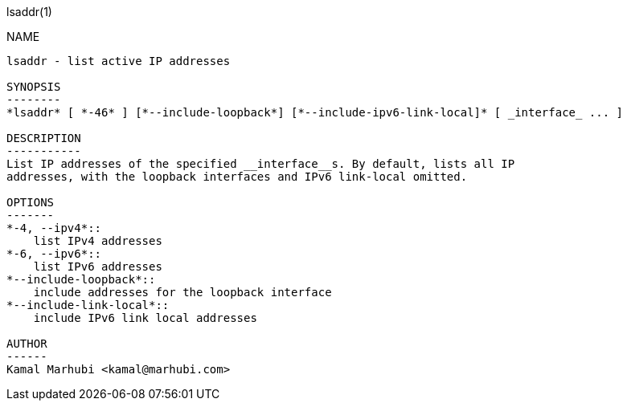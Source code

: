 lsaddr(1)
=======
:doctype: manpage

NAME
----
lsaddr - list active IP addresses

SYNOPSIS
--------
*lsaddr* [ *-46* ] [*--include-loopback*] [*--include-ipv6-link-local]* [ _interface_ ... ]

DESCRIPTION
-----------
List IP addresses of the specified __interface__s. By default, lists all IP
addresses, with the loopback interfaces and IPv6 link-local omitted.

OPTIONS
-------
*-4, --ipv4*::
    list IPv4 addresses
*-6, --ipv6*::
    list IPv6 addresses
*--include-loopback*::
    include addresses for the loopback interface
*--include-link-local*::
    include IPv6 link local addresses

AUTHOR
------
Kamal Marhubi <kamal@marhubi.com>
